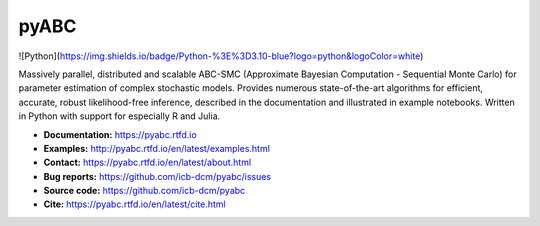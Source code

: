 pyABC
=====

.. figure:: https://raw.githubusercontent.com/ICB-DCM/pyABC/main/doc/logo/logo.svg
   :alt: pyABC logo
   :width: 30 %
   :align: center

![Python](https://img.shields.io/badge/Python-%3E%3D3.10-blue?logo=python&logoColor=white)

|CI| |docs| |codecov| |pypi| |doi| |black|

Massively parallel, distributed and scalable ABC-SMC
(Approximate Bayesian Computation - Sequential Monte Carlo)
for parameter estimation of complex stochastic models.
Provides numerous state-of-the-art algorithms for
efficient, accurate, robust likelihood-free inference,
described in the documentation and illustrated in example
notebooks.
Written in Python with support for especially R and Julia.

- **Documentation:** https://pyabc.rtfd.io
- **Examples:** http://pyabc.rtfd.io/en/latest/examples.html
- **Contact:** https://pyabc.rtfd.io/en/latest/about.html
- **Bug reports:** https://github.com/icb-dcm/pyabc/issues
- **Source code:** https://github.com/icb-dcm/pyabc
- **Cite:** https://pyabc.rtfd.io/en/latest/cite.html

.. |CI| image:: https://github.com/ICB-DCM/pyABC/workflows/CI/badge.svg
   :target: https://github.com/ICB-DCM/pyABC/actions
   :alt: CI

.. |docs| image:: https://readthedocs.org/projects/pyabc/badge/?version=latest
   :target: http://pyabc.readthedocs.io/en/latest/
   :alt: Docs

.. |codecov| image:: https://codecov.io/gh/ICB-DCM/pyABC/branch/main/graph/badge.svg
   :target: https://codecov.io/gh/ICB-DCM/pyABC
   :alt: Codecov

.. |pypi| image:: https://badge.fury.io/py/pyabc.svg
   :target: https://badge.fury.io/py/pyabc
   :alt: PyPI

.. |doi| image:: https://zenodo.org/badge/DOI/10.5281/zenodo.3257587.svg
   :target: https://doi.org/10.5281/zenodo.3257587
   :alt: DOI

.. |black| image:: https://img.shields.io/badge/code%20style-black-000000.svg
   :target: https://github.com/psf/black
   :alt: Code style: Black
